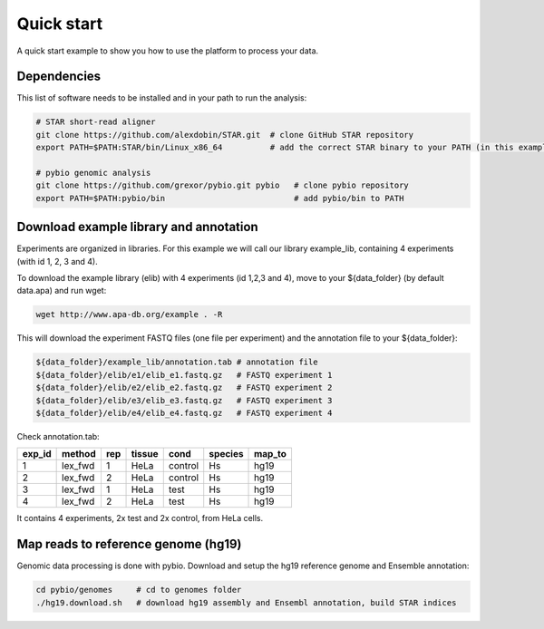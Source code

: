 **********************************
Quick start
**********************************

A quick start example to show you how to use the platform to process your data.

Dependencies
-------------------------------

This list of software needs to be installed and in your path to run the analysis:

.. code-block:: bash

  # STAR short-read aligner
  git clone https://github.com/alexdobin/STAR.git  # clone GitHub STAR repository
  export PATH=$PATH:STAR/bin/Linux_x86_64          # add the correct STAR binary to your PATH (in this example Linux_x86_64)

  # pybio genomic analysis
  git clone https://github.com/grexor/pybio.git pybio   # clone pybio repository
  export PATH=$PATH:pybio/bin                           # add pybio/bin to PATH

Download example library and annotation
-------------------------------
Experiments are organized in libraries. For this example we will call our library example_lib, containing 4 experiments (with id 1, 2, 3 and 4).

To download the example library (elib) with 4 experiments (id 1,2,3 and 4), move to your ${data_folder} (by default data.apa) and run wget:

.. code-block:: bash

  wget http://www.apa-db.org/example . -R

This will download the experiment FASTQ files (one file per experiment) and the annotation file to your ${data_folder}:

.. code-block:: bash

  ${data_folder}/example_lib/annotation.tab # annotation file
  ${data_folder}/elib/e1/elib_e1.fastq.gz   # FASTQ experiment 1
  ${data_folder}/elib/e2/elib_e2.fastq.gz   # FASTQ experiment 2
  ${data_folder}/elib/e3/elib_e3.fastq.gz   # FASTQ experiment 3
  ${data_folder}/elib/e4/elib_e4.fastq.gz   # FASTQ experiment 4

Check annotation.tab:

====== ======= === ====== ======= ======= ======
exp_id method  rep tissue cond    species map_to
====== ======= === ====== ======= ======= ======
1      lex_fwd 1   HeLa   control Hs      hg19
2      lex_fwd 2   HeLa   control Hs      hg19
3      lex_fwd 1   HeLa   test    Hs      hg19
4      lex_fwd 2   HeLa   test    Hs      hg19
====== ======= === ====== ======= ======= ======

It contains 4 experiments, 2x test and 2x control, from HeLa cells.

Map reads to reference genome (hg19)
------------------------------------

Genomic data processing is done with pybio. Download and setup the hg19 reference genome and Ensemble annotation:

.. code-block:: bash

  cd pybio/genomes     # cd to genomes folder
  ./hg19.download.sh   # download hg19 assembly and Ensembl annotation, build STAR indices
